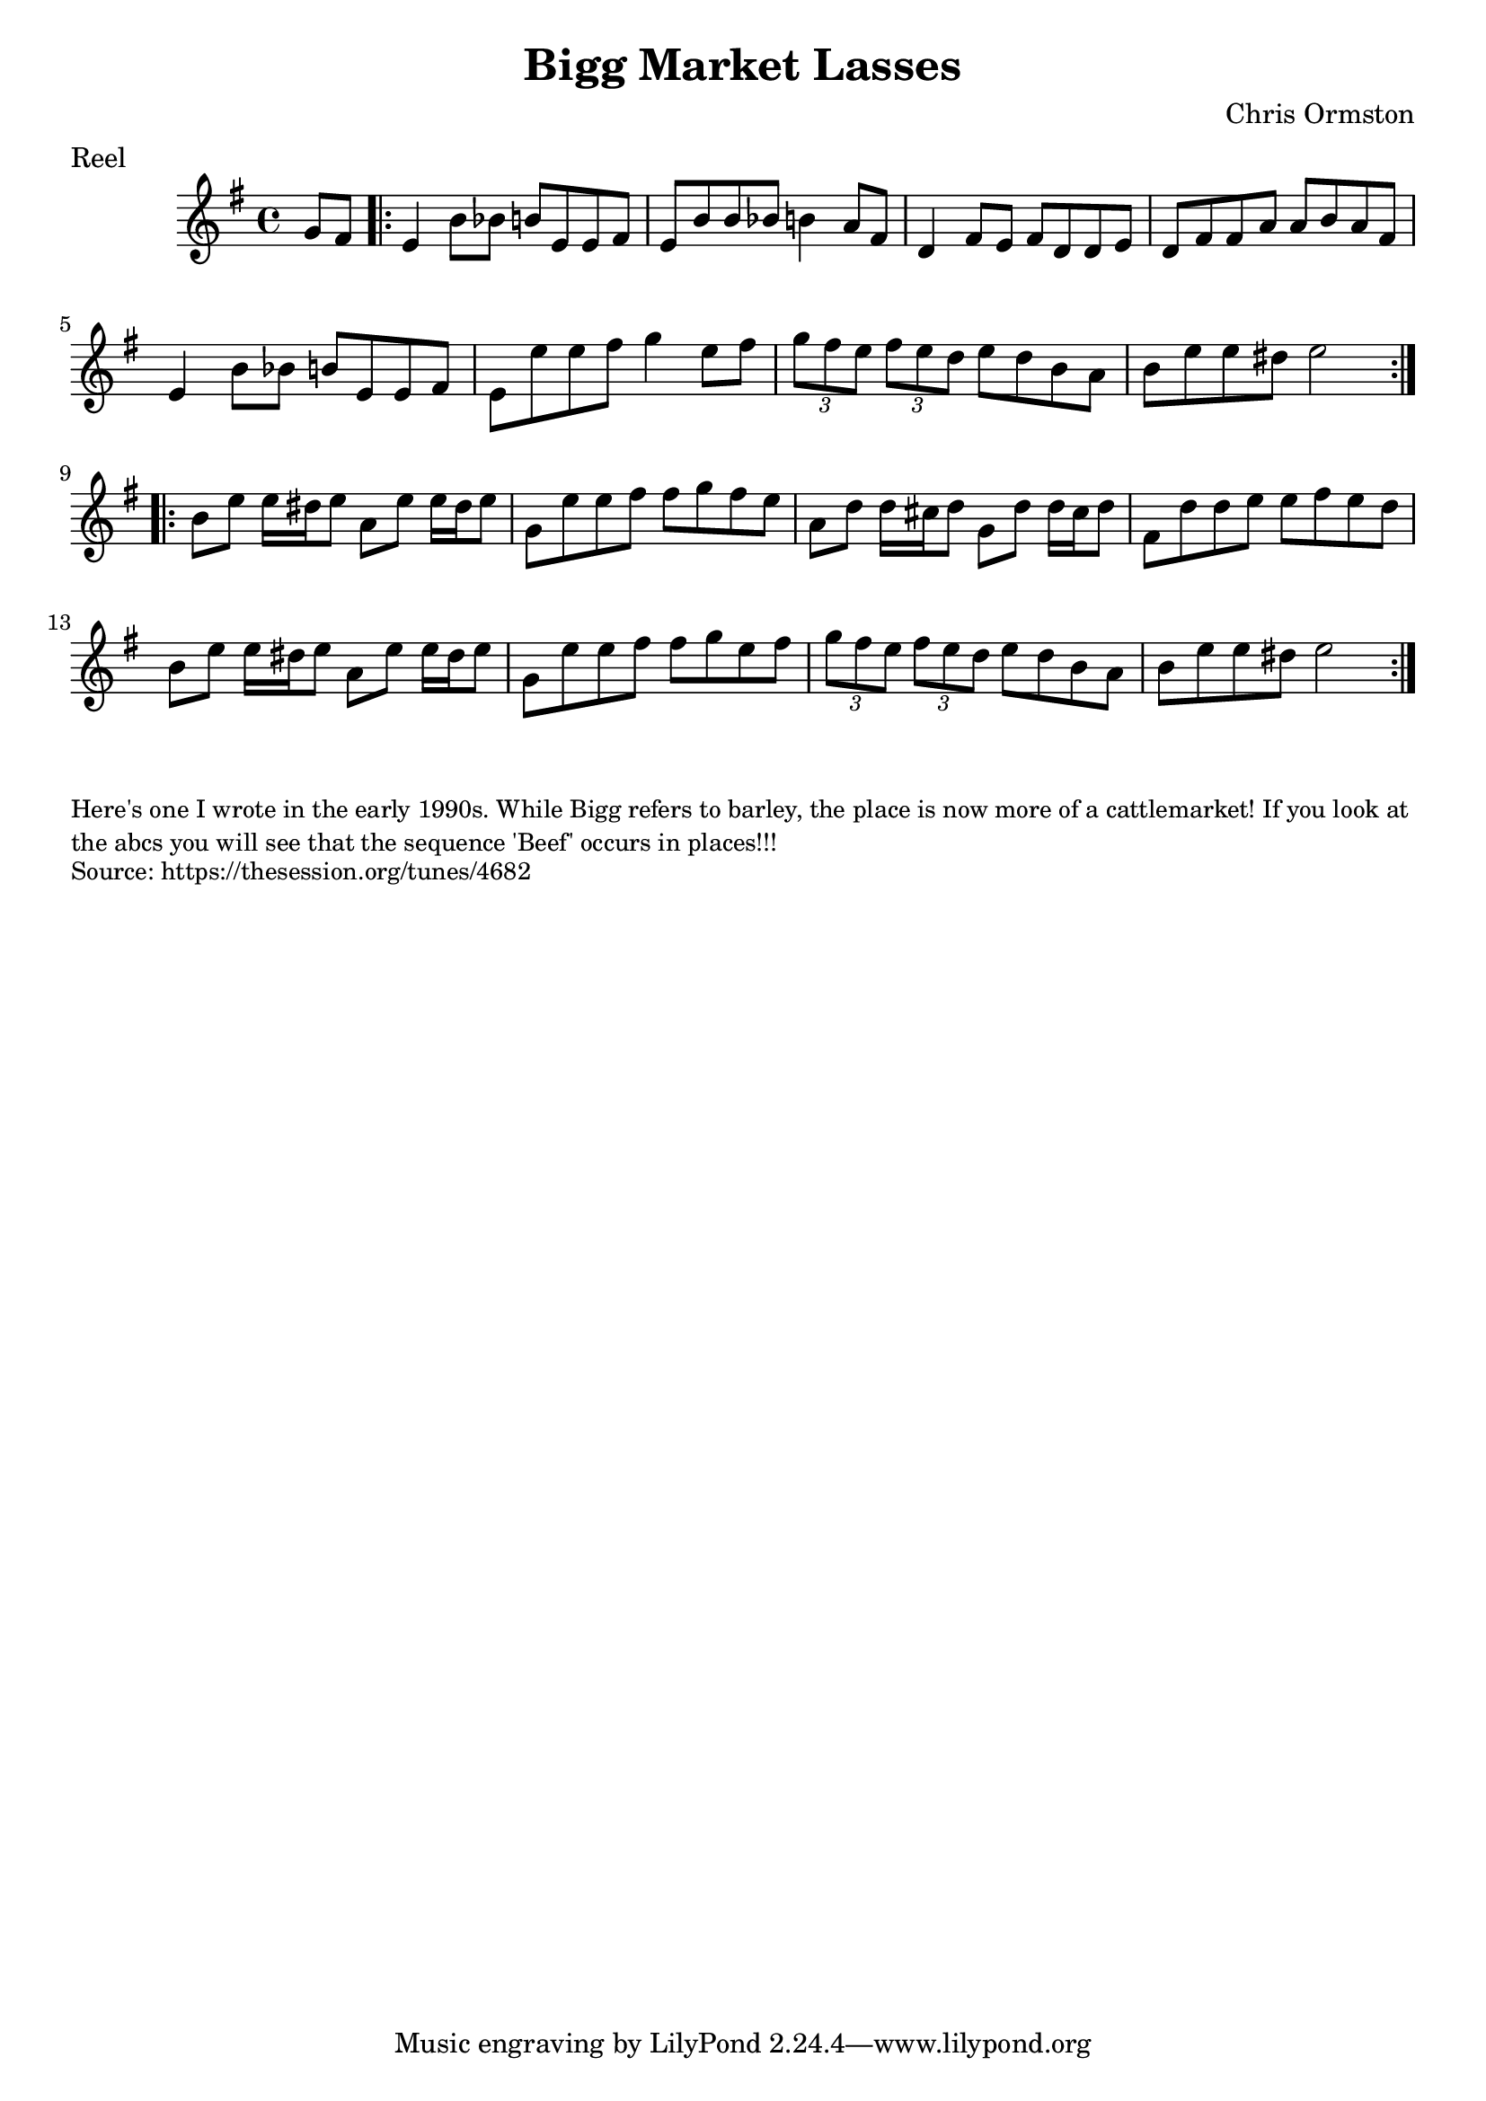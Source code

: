 \version "2.20.0"
\language "english"

\paper {
  print-all-headers = ##t
}


\score {
  \header {
    composer = "Chris Ormston"
    keywords = "northumbrian"
  	meter = "Reel"
  	tagline = "Lily was here 2.22.1 -- automatically converted from ABC"
  	title = "Bigg Market Lasses"
  }

  \absolute {
    \time 4/4
    \key e \minor

    \partial 4 g'8 fs'8 |

    % A section
    \repeat volta 2 {
      e'4    b'8    bf'8 b'!8    e'8    e'8    fs'8  |
      e'8    b'8    b'8    bf'8    b'!4 a'8    fs'8 |
      d'4    fs'8    e'8    fs'8    d'8    d'8    e'8 |
      d'8    fs'8    fs'8    a'8    a'8    b'8    a'8    fs'8  |
      e'4    b'8    bf'8    b'!8    e'8    e'8    fs'8 |
      e'8    e''8  e''8    fs''8    g''4    e''8    fs''8 |
      \tuplet 3/2 { g''8  fs''8  e''8 } \tuplet 3/2 { fs''8  e''8  d''8 } e''8    d''8    b'8    a'8  |
      b'8    e''8    e''8    ds''8 e''2
    }

    % B section
    \repeat volta 2 {
      b'8    e''8    e''16    ds''16    e''8    a'8  e''8    e''16    ds''16    e''8 |
      g'8    e''8    e''8    fs''8 fs''8    g''8    fs''8    e''8 |
      a'8    d''8    d''16    cs''16 d''8    g'8    d''8    d''16    cs''16    d''8  |
      fs'8    d''8 d''8    e''8    e''8    fs''8    e''8    d''8  |
      b'8    e''8  e''16    ds''16    e''8    a'8    e''8    e''16    ds''16    e''8 |
      g'8    e''8    e''8    fs''8    fs''8    g''8    e''8    fs''8 |
      \tuplet 3/2 { g''8  fs''8  e''8 } \tuplet 3/2 { fs''8  e''8  d''8 } e''8    d''8    b'8    a'8  |
      b'8 e''8    e''8    ds''8    e''2
    }
  }
}

\markup \smaller \wordwrap {
Here's one I wrote in the early 1990s. While Bigg refers to barley, the place is now more of a cattlemarket! If you look at the abcs you will see that the sequence 'Beef' occurs in places!!!
}
\markup \smaller \wordwrap { Source: https://thesession.org/tunes/4682 }

